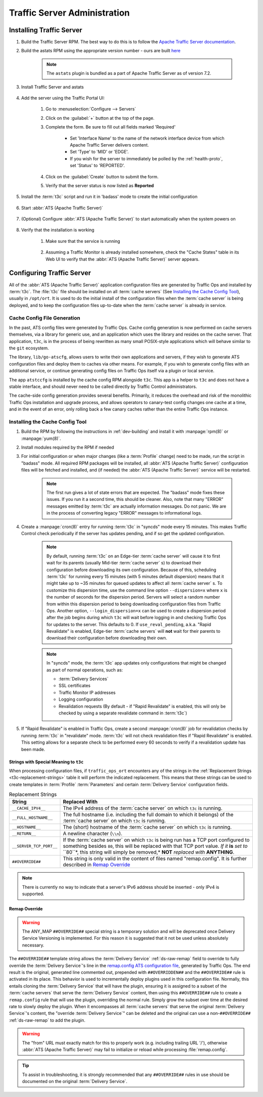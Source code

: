 ..
..
.. Licensed under the Apache License, Version 2.0 (the "License");
.. you may not use this file except in compliance with the License.
.. You may obtain a copy of the License at
..
..     http://www.apache.org/licenses/LICENSE-2.0
..
.. Unless required by applicable law or agreed to in writing, software
.. distributed under the License is distributed on an "AS IS" BASIS,
.. WITHOUT WARRANTIES OR CONDITIONS OF ANY KIND, either express or implied.
.. See the License for the specific language governing permissions and
.. limitations under the License.
..

*****************************
Traffic Server Administration
*****************************
Installing Traffic Server
=========================

#. Build the Traffic Server RPM. The best way to do this is to follow the `Apache Traffic Server documentation <https://docs.trafficserver.apache.org/en/7.1.x/getting-started/index.en.html#installation>`_.

#. Build the astats RPM using the appropriate version number - ours are built `here <https://github.com/apache/trafficcontrol/tree/master/traffic_server>`_

	.. note:: The ``astats`` plugin is bundled as a part of Apache Traffic Server as of version 7.2.

#. Install Traffic Server and astats

	.. code-block:: bash
		:caption: Apache Traffic Server Installation Using :manpage:`yum(8)`

		yum -y install trafficserver-*.rpm astats_over_http*.rpm

#. Add the server using the Traffic Portal UI:

	#. Go to :menuselection:`Configure --> Servers`
	#. Click on the :guilabel:`+` button at the top of the page.
	#. Complete the form. Be sure to fill out all fields marked 'Required'

		* Set 'Interface Name' to the name of the network interface device from which Apache Traffic Server delivers content.
		* Set 'Type' to 'MID' or 'EDGE'.
		* If you wish for the server to immediately be polled by the :ref:`health-proto`, set 'Status' to 'REPORTED'.

	#. Click on the :guilabel:`Create` button to submit the form.
	#. Verify that the server status is now listed as **Reported**

#. Install the :term:`t3c` script and run it in 'badass' mode to create the initial configuration

	.. seealso:: `Configuring Traffic Server`_

#. Start :abbr:`ATS (Apache Traffic Server)`

	.. code-block:: bash
		:caption: Starting :abbr:`ATS (Apache Traffic Server)` with :manpage:`systemd(1)`

		systemctl start trafficserver

#. (Optional) Configure :abbr:`ATS (Apache Traffic Server)` to start automatically when the system powers on

	.. code-block:: bash
		:caption: Configuring :abbr:`ATS (Apache Traffic Server)` to Start Automatically Using :manpage:`systemd(1)`

		systemctl enable trafficserver

#. Verify that the installation is working

		#. Make sure that the service is running

			.. code-block:: bash
				:caption: Checking that :abbr:`ATS (Apache Traffic Server)` is Running Using :manpage:`systemd(1)`

				systemctl status trafficserver

		#. Assuming a Traffic Monitor is already installed somewhere, check the "Cache States" table in its Web UI to verify that the :abbr:`ATS (Apache Traffic Server)` server appears.

Configuring Traffic Server
==========================
All of the :abbr:`ATS (Apache Traffic Server)` application configuration files are generated by Traffic Ops and installed by :term:`t3c`. The :file:`t3c` file should be installed on all :term:`cache servers` (See `Installing the Cache Config Tool`_), usually in ``/opt/ort``. It is used to do the initial install of the configuration files when the :term:`cache server` is being deployed, and to keep the configuration files up-to-date when the :term:`cache server` is already in service.

.. _config-generation:

Cache Config File Generation
----------------------------

In the past, ATS config files were generated by Traffic Ops. Cache config generation is now performed on cache servers themselves, via a library for generic use, and an application which uses the library and resides on the cache server. That application, ``t3c``, is in the process of being rewritten as many small POSIX-style applications which will behave similar to the ``git`` ecosystem.

The library, ``lib/go-atscfg``, allows users to write their own applications and servers, if they wish to generate ATS configuration files and deploy them to caches via other means. For example, if you wish to generate config files with an additional service, or continue generating config files on Traffic Ops itself via a plugin or local service.

The app ``atstccfg`` is installed by the cache config RPM alongside ``t3c``. This app is a helper to ``t3c`` and does not have a stable interface, and should never need to be called directly by Traffic Control administrators.

The cache-side config generation provides several benefits. Primarily, it reduces the overhead and risk of the monolithic Traffic Ops installation and upgrade process, and allows operators to canary-test config changes one cache at a time, and in the event of an error, only rolling back a few canary caches rather than the entire Traffic Ops instance.

.. _installing-t3c:

Installing the Cache Config Tool
--------------------------------

#. Build the RPM by following the instructions in :ref:`dev-building` and install it with :manpage:`rpm(8)` or :manpage:`yum(8)`.
#. Install modules required by the RPM if needed

#. For initial configuration or when major changes (like a :term:`Profile` change) need to be made, run the script in "badass" mode. All required RPM packages will be installed, all :abbr:`ATS (Apache Traffic Server)` configuration files will be fetched and installed, and (if needed) the :abbr:`ATS (Apache Traffic Server)` service will be restarted.

	.. Note:: The first run gives a lot of state errors that are expected. The "badass" mode fixes these issues. If you run it a second time, this should be cleaner. Also, note that many "ERROR" messages emitted by :term:`t3c` are actually information messages. Do not panic. We are in the process of converting legacy "ERROR" messages to informational logs.

#. Create a :manpage:`cron(8)` entry for running :term:`t3c` in "syncds" mode every 15 minutes. This makes Traffic Control check periodically if the server has updates pending, and if so get the updated configuration.

	.. Note:: By default, running :term:`t3c` on an Edge-tier :term:`cache server` will cause it to first wait for its parents (usually Mid-tier :term:`cache server` s) to download their configuration before downloading its own configuration. Because of this, scheduling :term:`t3c` for running every 15 minutes (with 5 minutes default dispersion) means that it might take up to ~35 minutes for queued updates to affect all :term:`cache server` s. To customize this dispersion time, use the command line option ``--dispersion=x`` where ``x`` is the number of seconds for the dispersion period. Servers will select a random number from within this dispersion period to being downloading configuration files from Traffic Ops. Another option, ``--login_dispersion=x`` can be used to create a dispersion period after the job begins during which ``t3c`` will wait before logging in and checking Traffic Ops for updates to the server. This defaults to 0. If ``use_reval_pending``, a.k.a. "Rapid Revalidate" is enabled, Edge-tier :term:`cache servers` will **not** wait for their parents to download their configuration before downloading their own.

	.. Note:: In "syncds" mode, the :term:`t3c` app updates only configurations that might be changed as part of normal operations, such as:

		* :term:`Delivery Services`
		* SSL certificates
		* Traffic Monitor IP addresses
		* Logging configuration
		* Revalidation requests (By default - if "Rapid Revalidate" is enabled, this will only be checked by using a separate revalidate command in :term:`t3c`)


#. If "Rapid Revalidate" is enabled in Traffic Ops, create a second :manpage:`cron(8)` job for revalidation checks by running :term:`t3c` in "revalidate" mode. :term:`t3c` will not check revalidation files if "Rapid Revalidate" is enabled. This setting allows for a separate check to be performed every 60 seconds to verify if a revalidation update has been made.

.. _t3c-special-strings:

Strings with Special Meaning to ``t3c``
"""""""""""""""""""""""""""""""""""""""
When processing configuration files, if ``traffic_ops_ort`` encounters any of the strings in the :ref:`Replacement Strings <t3c-replacement-strings>` table it will perform the indicated replacement. This means that these strings can be used to create templates in :term:`Profile` :term:`Parameters` and certain :term:`Delivery Service` configuration fields.

.. _t3c-replacement-strings:

.. table:: Replacement Strings

	+-------------------------+--------------------------------------------------------------------+
	| String                  | Replaced With                                                      |
	+=========================+====================================================================+
	| ``__CACHE_IPV4__``      | The IPv4 address of the :term:`cache server` on which ``t3c`` is   |
	|                         | running.                                                           |
	+-------------------------+--------------------------------------------------------------------+
	| ``__FULL_HOSTNAME__``   | The full hostname (i.e. including the full domain to which it      |
	|                         | belongs) of the :term:`cache server` on which ``t3c`` is running.  |
	+-------------------------+--------------------------------------------------------------------+
	| ``__HOSTNAME__``        | The (short) hostname of the :term:`cache server` on which ``t3c``  |
	|                         | is running.                                                        |
	+-------------------------+--------------------------------------------------------------------+
	| ``__RETURN__``          | A newline character (``\\n``).                                     |
	+-------------------------+--------------------------------------------------------------------+
	| ``__SERVER_TCP_PORT__`` | If the :term:`cache server` on which ``t3c`` is being run has a    |
	|                         | TCP port configured to something besides ``80``, this will be      |
	|                         | replaced with that TCP port value. *If it* **is** *set to*         |
	|                         | ``80``*, this string will simply be removed,* **NOT** *replaced*   |
	|                         | *with* **ANYTHING**.                                               |
	+-------------------------+--------------------------------------------------------------------+
	| ``##OVERRIDE##``        | This string is only valid in the content of files named            |
	|                         | "remap.config". It is further described in `Remap Override`_       |
	+-------------------------+--------------------------------------------------------------------+

.. deprecated:: ATCv4.0
	The use of ``__RETURN__`` in lieu of a true newline character is (finally) no longer necessary,
	and the ability to do so will be removed in the future.

.. note:: There is currently no way to indicate that a server's IPv6 address should be inserted -
	only IPv4 is supported.

.. _t3c-remap-override:

Remap Override
""""""""""""""
.. warning:: The ANY_MAP ``##OVERRIDE##`` special string is a temporary solution and will be
	deprecated once Delivery Service Versioning is implemented. For this reason it is suggested that
	it not be used unless absolutely necessary.

The ``##OVERRIDE##`` template string allows the :term:`Delivery Service` :ref:`ds-raw-remap` field
to override to fully override the :term:`Delivery Service`'s line in the
`remap.config ATS configuration file <https://docs.trafficserver.apache.org/en/8.1.x/admin-guide/files/remap.config.en.html>`_,
generated by Traffic Ops. The end result is the original, generated line commented out, prepended
with ``##OVERRIDDEN##`` and the ``##OVERRIDE##`` rule is activated in its place. This behavior is
used to incrementally deploy plugins used in this configuration file. Normally, this entails cloning
the :term:`Delivery Service` that will have the plugin, ensuring it is assigned to a subset of the
:term:`cache servers` that serve the :term:`Delivery Service` content, then using this
``##OVERRIDE##`` rule to create a ``remap.config`` rule that will use the plugin, overriding the
normal rule. Simply grow the subset over time at the desired rate to slowly deploy the plugin. When
it encompasses all :term:`cache servers` that serve the original :term:`Delivery Service`'s content,
the "override :term:`Delivery Service`" can be deleted and the original can use a
non-``##OVERRIDE##`` :ref:`ds-raw-remap` to add the plugin.

.. code-block:: text
	:caption: Example of Remap Override

	# This is the original line as generated by Traffic Ops
	map http://from.example.com/ http://to.example.com/

	# This is the raw remap text as configured on the delivery service
	##OVERRIDE## map http://from.example.com/ http://to.example.com/ some_plugin.so

	# The resulting content is what actually winds up in the remap.config file:
	##OVERRIDE##
	map http://from.example.com/ http://to.example.com/ some_plugin.so
	##OVERRIDDEN## map http://from.example.com/ http://to.example.com/

.. warning:: The "from" URL must exactly match for this to properly work (e.g. including trailing
	URL '/'), otherwise :abbr:`ATS (Apache Traffic Server)` may fail to initialize or reload while
	processing :file:`remap.config`.

.. tip:: To assist in troubleshooting, it is strongly recommended that any ``##OVERRIDE##`` rules in
	use should be documented on the original :term:`Delivery Service`.
